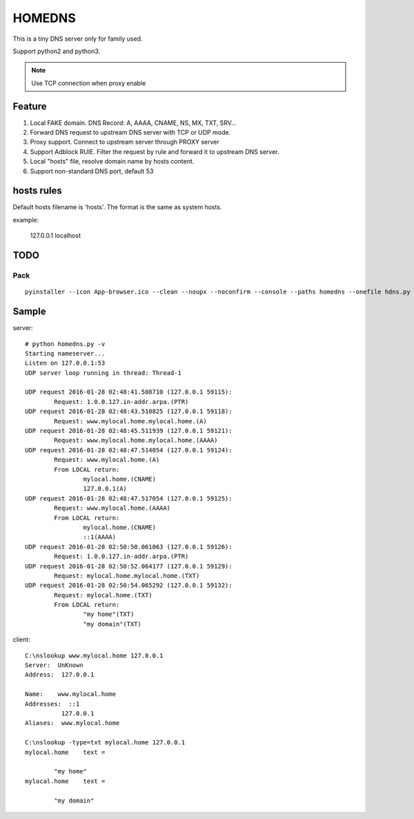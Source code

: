 =========
HOMEDNS
=========
This is a tiny DNS server only for family used.

Support python2 and python3.

.. note::

    Use TCP connection when proxy enable

Feature
=======
1. Local FAKE domain. DNS Record: A, AAAA, CNAME, NS, MX, TXT, SRV...
#. Forward DNS request to upstream DNS server with TCP or UDP mode.
#. Proxy support. Connect to upstream server through PROXY server
#. Support Adblock RUlE. Filter the request by rule and forward it to upstream DNS server.
#. Local "hosts" file, resolve domain name by hosts content.
#. Support non-standard DNS port, default 53

hosts rules
============
Default hosts filename is 'hosts'. The format is the same as system hosts.

example:

    127.0.0.1   localhost


TODO
====

Pack
------
::

    pyinstaller --icon App-browser.ico --clean --noupx --noconfirm --console --paths homedns --onefile hdns.py

Sample
=======
server::

    # python homedns.py -v
    Starting nameserver...
    Listen on 127.0.0.1:53
    UDP server loop running in thread: Thread-1

    UDP request 2016-01-28 02:48:41.508710 (127.0.0.1 59115):
            Request: 1.0.0.127.in-addr.arpa.(PTR)
    UDP request 2016-01-28 02:48:43.510825 (127.0.0.1 59118):
            Request: www.mylocal.home.mylocal.home.(A)
    UDP request 2016-01-28 02:48:45.511939 (127.0.0.1 59121):
            Request: www.mylocal.home.mylocal.home.(AAAA)
    UDP request 2016-01-28 02:48:47.514054 (127.0.0.1 59124):
            Request: www.mylocal.home.(A)
            From LOCAL return:
                    mylocal.home.(CNAME)
                    127.0.0.1(A)
    UDP request 2016-01-28 02:48:47.517054 (127.0.0.1 59125):
            Request: www.mylocal.home.(AAAA)
            From LOCAL return:
                    mylocal.home.(CNAME)
                    ::1(AAAA)
    UDP request 2016-01-28 02:50:50.061063 (127.0.0.1 59126):
            Request: 1.0.0.127.in-addr.arpa.(PTR)
    UDP request 2016-01-28 02:50:52.064177 (127.0.0.1 59129):
            Request: mylocal.home.mylocal.home.(TXT)
    UDP request 2016-01-28 02:50:54.065292 (127.0.0.1 59132):
            Request: mylocal.home.(TXT)
            From LOCAL return:
                    "my home"(TXT)
                    "my domain"(TXT)

client::

    C:\nslookup www.mylocal.home 127.0.0.1
    Server:  UnKnown
    Address:  127.0.0.1

    Name:    www.mylocal.home
    Addresses:  ::1
              127.0.0.1
    Aliases:  www.mylocal.home

    C:\nslookup -type=txt mylocal.home 127.0.0.1
    mylocal.home    text =

            "my home"
    mylocal.home    text =

            "my domain"
